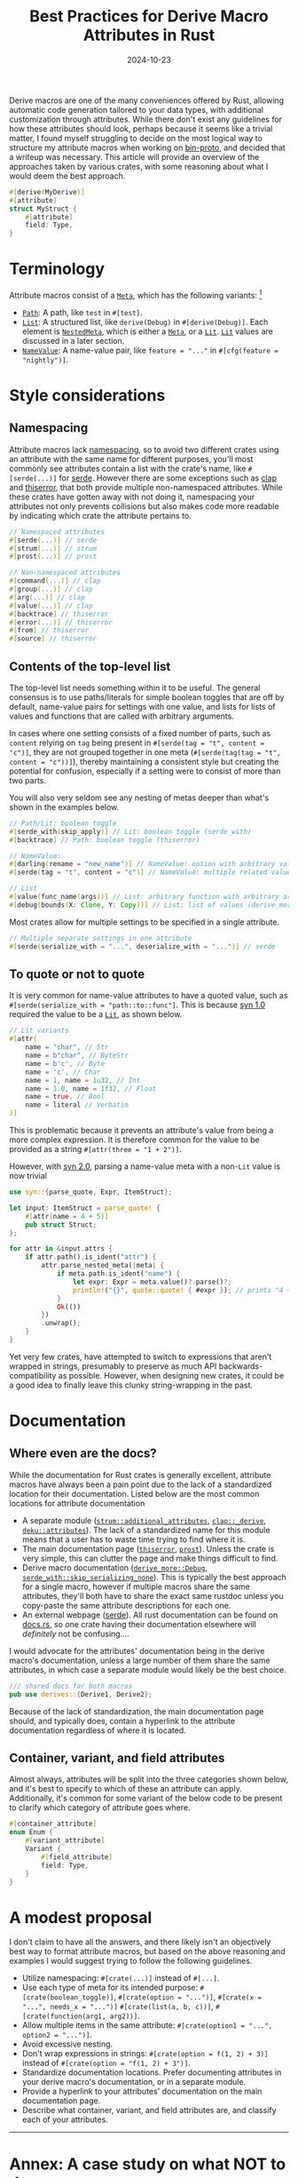 #+TITLE: Best Practices for Derive Macro Attributes in Rust
#+DATE: 2024-10-23

Derive macros are one of the many conveniences offered by Rust, allowing automatic code generation tailored to your data types, with additional customization through attributes. While there don't exist any guidelines for how these attributes should look, perhaps because it seems like a trivial matter, I found myself struggling to decide on the most logical way to structure my attribute macros when working on [[https://github.com/wojciech-graj/bin-proto][bin-proto]], and decided that a writeup was necessary. This article will provide an overview of the approaches taken by various crates, with some reasoning about what I would deem the best approach.

#+BEGIN_SRC rust
#[derive(MyDerive)]
#[attribute]
struct MyStruct {
    #[attribute]
    field: Type,
}
#+END_SRC

* Terminology
Attribute macros consist of a [[https://docs.rs/syn/1.0.109/syn/enum.Meta.html][~Meta~]], which has the following variants: [fn:: For the sake of simplicity, the terminology is based on [[https://crates.io/crates/syn/1.0.109][syn 1.0]] instead of the newer [[https://crates.io/crates/syn][syn 2.0]]. The differences between them are discussed in the subsection about quoting.]
- [[https://docs.rs/syn/1.0.109/syn/struct.Path.html][~Path~]]: A path, like ~test~ in ~#[test]~.
- [[https://docs.rs/syn/1.0.109/syn/struct.MetaList.html][~List~]]: A structured list, like ~derive(Debug)~ in ~#[derive(Debug)]~. Each element is [[https://docs.rs/syn/1.0.109/syn/enum.NestedMeta.html][~NestedMeta~]], which is either a [[https://docs.rs/syn/1.0.109/syn/enum.Meta.html][~Meta~]], or a [[https://docs.rs/syn/1.0.109/syn/enum.Lit.html][~Lit~]]. [[https://docs.rs/syn/1.0.109/syn/enum.Lit.html][~Lit~]] values are discussed in a later section.
- [[https://docs.rs/syn/1.0.109/syn/struct.MetaNameValue.html][~NameValue~]]: A name-value pair, like ~feature = "..."~ in ~#[cfg(feature = "nightly")]~.

* Style considerations
** Namespacing
Attribute macros lack [[https://en.wikipedia.org/wiki/Namespace][namespacing]], so to avoid two different crates using an attribute with the same name for different purposes, you'll most commonly see attributes contain a list with the crate's name, like ~#[serde(...)]~ for [[https://crates.io/crates/serde][serde]]. However there are some exceptions such as [[https://crates.io/crates/clap][clap]] and [[https://crates.io/crates/thiserror][thiserror]], that both provide multiple non-namespaced attributes. While these crates have gotten away with not doing it, namespacing your attributes not only prevents collisions but also makes code more readable by indicating which crate the attribute pertains to.

#+BEGIN_SRC rust
// Namespaced attributes
#[serde(...)] // serde
#[strum(...)] // strum
#[prost(...)] // prost

// Non-namespaced attributes
#[command(...)] // clap
#[group(...)] // clap
#[arg(...)] // clap
#[value(...)] // clap
#[backtrace] // thiserror
#[error(...)] // thiserror
#[from] // thiserror
#[source] // thiserror
#+END_SRC

** Contents of the top-level list
The top-level list needs something within it to be useful. The general consensus is to use paths/literals for simple boolean toggles that are off by default, name-value pairs for settings with one value, and lists for lists of values and functions that are called with arbitrary arguments.

In cases where one setting consists of a fixed number of parts, such as ~content~ relying on ~tag~ being present in ~#[serde(tag = "t", content = "c")]~, they are not grouped together in one meta (~#[serde(tag(tag = "t", content = "c"))]~), thereby maintaining a consistent style but creating the potential for confusion, especially if a setting were to consist of more than two parts.

You will also very seldom see any nesting of metas deeper than what's shown in the examples below.

#+BEGIN_SRC rust
// Path/Lit: boolean toggle
#[serde_with(skip_apply)] // Lit: boolean toggle (serde_with)
#[backtrace] // Path: boolean toggle (thiserror)

// NameValue:
#[darling(rename = "new_name")] // NameValue: option with arbitrary value (darling)
#[serde(tag = "t", content = "c")] // NameValue: multiple related values (serde)

// List
#[value(func_name(args))] // List: arbitrary function with arbitrary arguments (clap)
#[debug(bounds(X: Clone, Y: Copy))] // List: list of values (derive_more)
#+END_SRC

Most crates allow for multiple settings to be specified in a single attribute.

#+BEGIN_SRC rust
// Multiple separate settings in one attribute
#[serde(serialize_with = "...", deserialize_with = "...")] // serde
#+END_SRC

** To quote or not to quote
It is very common for name-value attributes to have a quoted value, such as ~#[serde(serialize_with = "path::to::func"]~. This is because [[https://crates.io/crates/syn/1.0.109][syn 1.0]] required the value to be a [[https://docs.rs/syn/1.0.109/syn/enum.Lit.html][~Lit~]], as shown below.

#+BEGIN_SRC rust
// Lit variants
#[attr(
    name = "char", // Str
    name = b"char", // ByteStr
    name = b'c', // Byte
    name = 'c', // Char
    name = 1, name = 1u32, // Int
    name = 1.0, name = 1f32, // Float
    name = true, // Bool
    name = literal // Verbatim
)]
#+END_SRC

This is problematic because it prevents an attribute's value from being a more complex expression. It is therefore common for the value to be provided as a string ~#[attr(three = "1 + 2")]~.

However, with [[https://crates.io/crates/syn][syn 2.0]], parsing a name-value meta with a non-~Lit~ value is now trivial

#+BEGIN_SRC rust
use syn::{parse_quote, Expr, ItemStruct};

let input: ItemStruct = parse_quote! {
    #[attr(name = 4 + 5)]
    pub struct Struct;
};

for attr in &input.attrs {
    if attr.path().is_ident("attr") {
        attr.parse_nested_meta(|meta| {
            if meta.path.is_ident("name") {
                let expr: Expr = meta.value()?.parse()?;
                println!("{}", quote::quote! { #expr }); // prints "4 + 5"
            }
            Ok(())
        })
        .unwrap();
    }
}
#+END_SRC

Yet very few crates, have attempted to switch to expressions that aren't wrapped in strings, presumably to preserve as much API backwards-compatibility as possible. However, when designing new crates, it could be a good idea to finally leave this clunky string-wrapping in the past.

* Documentation
** Where even are the docs?
While the documentation for Rust crates is generally excellent, attribute macros have always been a pain point due to the lack of a standardized location for their documentation. Listed below are the most common locations for attribute documentation
- A separate module ([[https://docs.rs/strum/0.26.3/strum/additional_attributes/index.html][~strum::additional_attributes~]], [[https://docs.rs/clap/4.5.20/clap/_derive/index.html][~clap::_derive~]], [[https://docs.rs/deku/latest/deku/attributes/index.html][~deku::attributes~]]). The lack of a standardized name for this module means that a user has to waste time trying to find where it is.
- The main documentation page ([[https://docs.rs/thiserror/latest/thiserror/][~thiserror~]], [[https://docs.rs/prost/latest/prost/][~prost~]]). Unless the crate is very simple, this can clutter the page and make things difficult to find.
- Derive macro documentation ([[https://docs.rs/derive_more/latest/derive_more/derive.Debug.html][~derive_more::Debug~]], [[https://docs.rs/serde_with/latest/serde_with/attr.skip_serializing_none.html][~serde_with::skip_serializing_none~]]). This is typically the best approach for a single macro, however if multiple macros share the same attributes, they'll both have to share the exact same rustdoc unless you copy-paste the same attribute descriptions for each one.
- An external webpage ([[https://serde.rs/attributes.html][serde]]). All rust documentation can be found on [[https://docs.rs/][docs.rs]], so one crate having their documentation elsewhere will /definitely/ not be confusing....

I would advocate for the attributes' documentation being in the derive macro's documentation, unless a large number of them share the same attributes, in which case a separate module would likely be the best choice.

#+BEGIN_SRC rust
/// shared docs for both macros
pub use derives::{Derive1, Derive2};
#+END_SRC

Because of the lack of standardization, the main documentation page should, and typically does, contain a hyperlink to the attribute documentation regardless of where it is located.

** Container, variant, and field attributes
Almost always, attributes will be split into the three categories shown below, and it's best to specify to which of these an attribute can apply. Additionally, it's common for some variant of the below code to be present to clarify which category of attribute goes where.

#+BEGIN_SRC rust
#[container_attribute]
enum Enum {
    #[variant_attribute]
    Variant {
        #[field_attribute]
        field: Type,
    }
}
#+END_SRC

* A modest proposal
I don't claim to have all the answers, and there likely isn't an objectively best way to format attribute macros, but based on the above reasoning and examples I would suggest trying to follow the following guidelines.
- Utilize namespacing: ~#[crate(...)]~ instead of ~#[...]~.
- Use each type of meta for its intended purpose: ~#[crate(boolean_toggle)]~, ~#[crate(option = "...")]~, ~#[crate(x = "...", needs_x = "...")]~ ~#[crate(list(a, b, c))]~, ~#[crate(function(arg1, arg2))]~.
- Allow multiple items in the same attribute: ~#[crate(option1 = "...", option2 = "...")]~.
- Avoid excessive nesting.
- Don't wrap expressions in strings: ~#[crate(option = f(1, 2) + 3)]~ instead of ~#[crate(option = "f(1, 2) + 3")]~.
- Standardize documentation locations. Prefer documenting attributes in your derive macro's documentation, or in a separate module.
- Provide a hyperlink to your attributes' documentation on the main documentation page.
- Describe what container, variant, and field attributes are, and classify each of your attributes.

-----

* Annex: A case study on what NOT to do
My favourite example of attribute macros done wrong is the now abandoned [[https://crates.io/crates/protocol][protocol]] crate, the goal of which was to easily encode and decode data types to and from binary. For the snippet below, you'll find that there is inconsistent naming of ~discriminant~ and ~discriminator~, inconsistent use of name-value and list metas, and ~#[repr(...)]~ is used to specify the type of the discriminant, which also inadvertently forces a specific in-memory layout of the enum which could be less efficient. A pretty impressive score for a whole 7 lines of code.

#+BEGIN_SRC rust
#[derive(Protocol)]
#[protocol(discriminant = "integer")]
#[repr(u8)]
enum Enum {
    #[protocol(discriminator(42))]
    Variant,
}
#+END_SRC

